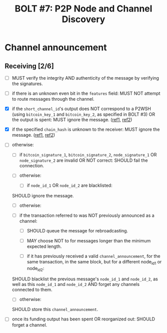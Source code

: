 #+TITLE: BOLT #7: P2P Node and Channel Discovery

* Channel announcement

** Receiving [2/6]

   - [ ] MUST verify the integrity AND authenticity of the message by verifying the signatures.

   - [ ] if there is an unknown even bit in the ~features~ field:
     MUST NOT attempt to route messages through the channel.

   - [X] if the ~short_channel_id~'s output does NOT correspond to a P2WSH (using ~bitcoin_key_1~ and ~bitcoin_key_2~, as specified in BOLT #3) OR the output is spent:
     MUST ignore the message. ([[file:~/dev/scala/lnz/src/main/scala/proto/bolt/validate.scala::Channel announcement tx output][ref1]], [[file:~/dev/scala/lnz/src/main/scala/peer.scala::Ignore spent tx output][ref2]])

   - [X] if the specified ~chain_hash~ is unknown to the receiver:
     MUST ignore the message. ([[file:../../src/main/scala/proto/bolt/validate.scala::Channel announcement chain hash][ref1]], [[file:../../src/main/scala/peer.scala::Ignore unknown chain messages][ref2]])

   - [ ] otherwise:
     
     - [ ] if ~bitcoin_signature_1~, ~bitcoin_signature_2~, ~node_signature_1~ OR ~node_signature_2~ are invalid OR NOT correct:
       SHOULD fail the connection.
       
     - [ ] otherwise:
       
       - [ ] if ~node_id_1~ OR ~node_id_2~ are blacklisted:
	 SHOULD ignore the message.
	 
       - [ ] otherwise:
	 
	 - [ ] if the transaction referred to was NOT previously announced as a channel:
	   
	   - [ ] SHOULD queue the message for rebroadcasting.
	     
	   - [ ] MAY choose NOT to for messages longer than the minimum expected length.
	     
       - [ ] if it has previously received a valid ~channel_announcement~, for the same transaction, in the same block, but for a different node_id_1 or node_id_2:
	 SHOULD blacklist the previous message's ~node_id_1~ and ~node_id_2~, as well as this ~node_id_1~ and ~node_id_2~ AND forget any channels connected to them.
	 
       - [ ] otherwise:
	 SHOULD store this ~channel_announcement~.
	 
   - [ ] once its funding output has been spent OR reorganized out:
     SHOULD forget a channel.
